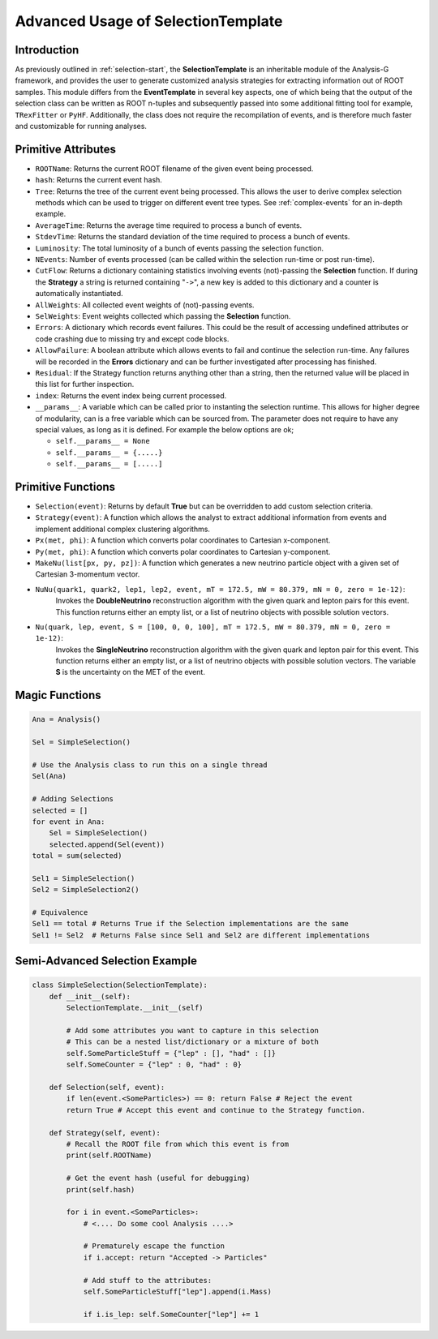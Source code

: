Advanced Usage of SelectionTemplate
***********************************

Introduction
____________
As previously outlined in :ref:`selection-start`, the **SelectionTemplate** is an inheritable module of the Analysis-G framework, and provides the user to generate customized analysis strategies for extracting information out of ROOT samples. 
This module differs from the **EventTemplate** in several key aspects, one of which being that the output of the selection class can be written as ROOT n-tuples and subsequently passed into some additional fitting tool for example, ``TRexFitter`` or ``PyHF``. 
Additionally, the class does not require the recompilation of events, and is therefore much faster and customizable for running analyses.

Primitive Attributes
____________________

- ``ROOTName``:
  Returns the current ROOT filename of the given event being processed.

- ``hash``:
  Returns the current event hash. 

- ``Tree``:
  Returns the tree of the current event being processed. 
  This allows the user to derive complex selection methods which can be used to trigger on different event tree types.
  See :ref:`complex-events` for an in-depth example.

- ``AverageTime``:
  Returns the average time required to process a bunch of events.

- ``StdevTime``:
  Returns the standard deviation of the time required to process a bunch of events.

- ``Luminosity``: 
  The total luminosity of a bunch of events passing the selection function. 

- ``NEvents``:
  Number of events processed (can be called within the selection run-time or post run-time).

- ``CutFlow``:
  Returns a dictionary containing statistics involving events (not)-passing the **Selection** function.
  If during the **Strategy** a string is returned containing "``->``", a new key is added to this dictionary and a counter is automatically instantiated.

- ``AllWeights``:
  All collected event weights of (not)-passing events. 

- ``SelWeights``:
  Event weights collected which passing the **Selection** function.

- ``Errors``:
  A dictionary which records event failures. 
  This could be the result of accessing undefined attributes or code crashing due to missing try and except code blocks. 

- ``AllowFailure``:
  A boolean attribute which allows events to fail and continue the selection run-time. 
  Any failures will be recorded in the **Errors** dictionary and can be further investigated after processing has finished.

- ``Residual``:
  If the Strategy function returns anything other than a string, then the returned value will be placed in this list for further inspection.

- ``index``:
  Returns the event index being current processed. 

- ``__params__``:
  A variable which can be called prior to instanting the selection runtime. 
  This allows for higher degree of modularity, can is a free variable which can be sourced from.
  The parameter does not require to have any special values, as long as it is defined. 
  For example the below options are ok; 

  - ``self.__params__ = None``
  - ``self.__params__ = {.....}``
  - ``self.__params__ = [.....]``

Primitive Functions
___________________

- ``Selection(event)``: 
  Returns by default **True** but can be overridden to add custom selection criteria.

- ``Strategy(event)``:
  A function which allows the analyst to extract additional information from events and implement additional complex clustering algorithms.

- ``Px(met, phi)``: 
  A function which converts polar coordinates to Cartesian x-component.

- ``Py(met, phi)``:
  A function which converts polar coordinates to Cartesian y-component.

- ``MakeNu(list[px, py, pz])``:
  A function which generates a new neutrino particle object with a given set of Cartesian 3-momentum vector.

- ``NuNu(quark1, quark2, lep1, lep2, event, mT = 172.5, mW = 80.379, mN = 0, zero = 1e-12)``:
    Invokes the **DoubleNeutrino** reconstruction algorithm with the given quark and lepton pairs for this event. 
    This function returns either an empty list, or a list of neutrino objects with possible solution vectors.

- ``Nu(quark, lep, event, S = [100, 0, 0, 100], mT = 172.5, mW = 80.379, mN = 0, zero = 1e-12)``:
    Invokes the **SingleNeutrino** reconstruction algorithm with the given quark and lepton pair for this event. 
    This function returns either an empty list, or a list of neutrino objects with possible solution vectors.
    The variable **S** is the uncertainty on the MET of the event. 

Magic Functions
_______________

.. code-block:: python 

    Ana = Analysis()

    Sel = SimpleSelection()

    # Use the Analysis class to run this on a single thread
    Sel(Ana)

    # Adding Selections 
    selected = []
    for event in Ana:
        Sel = SimpleSelection()
        selected.append(Sel(event))
    total = sum(selected)

    Sel1 = SimpleSelection()
    Sel2 = SimpleSelection2()

    # Equivalence 
    Sel1 == total # Returns True if the Selection implementations are the same
    Sel1 != Sel2  # Returns False since Sel1 and Sel2 are different implementations

Semi-Advanced Selection Example
_______________________________

.. code-block:: python

    class SimpleSelection(SelectionTemplate):
        def __init__(self):
            SelectionTemplate.__init__(self)

            # Add some attributes you want to capture in this selection 
            # This can be a nested list/dictionary or a mixture of both
            self.SomeParticleStuff = {"lep" : [], "had" : []} 
            self.SomeCounter = {"lep" : 0, "had" : 0}

        def Selection(self, event):
            if len(event.<SomeParticles>) == 0: return False # Reject the event 
            return True # Accept this event and continue to the Strategy function.

        def Strategy(self, event):
            # Recall the ROOT file from which this event is from 
            print(self.ROOTName)

            # Get the event hash (useful for debugging)
            print(self.hash)

            for i in event.<SomeParticles>:
                # <.... Do some cool Analysis ....>

                # Prematurely escape the function
                if i.accept: return "Accepted -> Particles"

                # Add stuff to the attributes:
                self.SomeParticleStuff["lep"].append(i.Mass)

                if i.is_lep: self.SomeCounter["lep"] += 1

